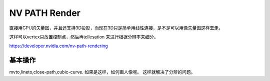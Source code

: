 NV PATH Render
**************

直接用GPU的矢量图，并且还支持3D投影，而现在3D只是简单用线性连接，是不是可以用像矢量图这样去走。

这样可以vertex只放置控制点，然后再tellesation 来进行根据分辨率来细分。


https://developer.nvidia.com/nv-path-rendering


基本操作
========

mvto,lineto,close-path,cubic-curve. 如果是这样，如何画人像呢。 这样就解决了分辨的问题。
